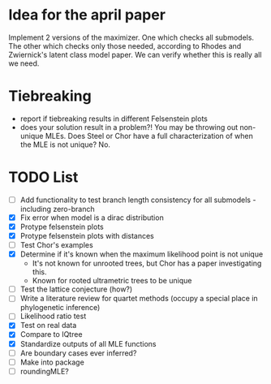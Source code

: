 * Idea for the april paper
Implement 2 versions of the maximizer. One which checks all submodels. The other which checks only those needed,
according to Rhodes and Zwiernick's latent class model paper. We can verify whether this is really all we need.

* Tiebreaking
- report if tiebreaking results in different Felsenstein plots
- does your solution result in a problem?! You may be throwing out non-unique MLEs. Does Steel or Chor have a full
  characterization of when the MLE is not unique?  No.
   
* TODO List
  - [ ] Add functionality to test branch length consistency for all submodels - including zero-branch
  - [X] Fix error when model is a dirac distribution
  - [X] Protype felsenstein plots
  - [X] Protype felsenstein plots with distances
  - [ ] Test Chor's examples
  - [X] Determine if it's known when the maximum likelihood point is not unique
    - It's not known for unrooted trees, but Chor has a paper investigating this.
    - Known for rooted ultrametric trees to be unique
  - [ ] Test the lattice conjecture (how?)
  - [ ] Write a literature review for quartet methods (occupy a special place in phylogenetic inference)
  - [ ] Likelihood ratio test
  - [X] Test on real data
  - [X] Compare to IQtree
  - [X] Standardize outputs of all MLE functions
  - [ ] Are boundary cases ever inferred?
  - [ ] Make into package
  - [ ] roundingMLE? 
